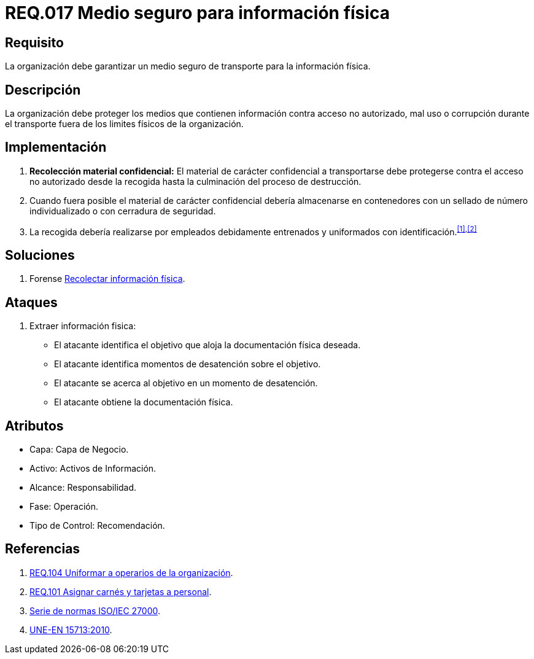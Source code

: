 :slug: rules/017/
:category: rules
:description: En el presente documento se detallan los requerimientos de seguridad relacionados a los activos de información de la empresa. El objetivo de este requerimiento de seguridad es profundizar en la importancia de establecer medios seguros para el transporte de información física.
:keywords: Requerimiento, Seguridad, Activos, Información, Física , Transporte.
:rules: yes

= REQ.017 Medio seguro para información física

== Requisito

La organización debe garantizar un medio seguro de transporte
para la información física.

== Descripción

La organización debe proteger los medios
que contienen información contra acceso no autorizado, mal uso
o corrupción durante el transporte
fuera de los limites físicos de la organización.

== Implementación

. *Recolección material confidencial:* El material de carácter confidencial
a transportarse debe protegerse
contra el acceso no autorizado desde la recogida
hasta la culminación del proceso de destrucción.

. Cuando fuera posible el material de carácter confidencial
debería almacenarse en contenedores
con un sellado de número individualizado
o con cerradura de seguridad.

. La recogida debería realizarse por empleados debidamente entrenados
y uniformados con identificación.^<<r1,[1]>>,<<r2,[2]>>^

== Soluciones

. +Forense+ link:../../defends/forense/recolectar-info-fisica/[Recolectar información física].

== Ataques

. Extraer información fisica:

* El atacante identifica el objetivo
que aloja la documentación física deseada.
* El atacante identifica momentos de desatención sobre el objetivo.
* El atacante se acerca al objetivo
en un momento de desatención.
* El atacante obtiene la documentación física.

== Atributos

* Capa: Capa de Negocio.
* Activo: Activos de Información.
* Alcance: Responsabilidad.
* Fase: Operación.
* Tipo de Control: Recomendación.

== Referencias

. [[r1]] link:../104/[REQ.104 Uniformar a operarios de la organización].
. [[r2]] link:../101/[REQ.101 Asignar carnés y tarjetas a personal].
. link:https://www.iso.org/isoiec-27001-information-security.html[Serie de normas ISO/IEC 27000].
. link:http://www.aenor.es/aenor/normas/normas/fichanorma.asp?tipo=N&codigo=N0044792&PDF=Si#.WuICgtZOk39[UNE-EN 15713:2010].
